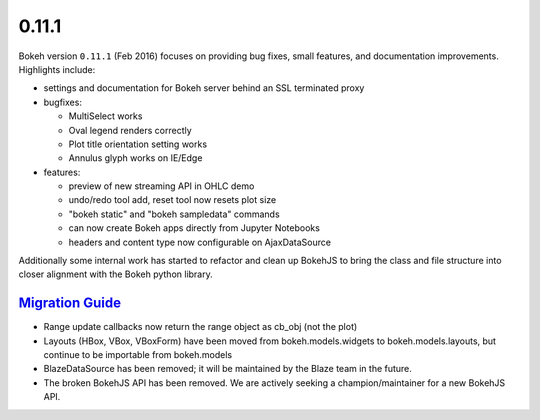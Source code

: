 .. _release-0-11-1:

0.11.1
======

Bokeh version ``0.11.1`` (Feb 2016) focuses on providing bug fixes, small
features, and documentation improvements. Highlights include:

* settings and documentation for Bokeh server behind an SSL terminated proxy
* bugfixes:

  - MultiSelect works
  - Oval legend renders correctly
  - Plot title orientation setting works
  - Annulus glyph works on IE/Edge

* features:

  - preview of new streaming API in OHLC demo
  - undo/redo tool add, reset tool now resets plot size
  - "bokeh static" and "bokeh sampledata" commands
  - can now create Bokeh apps directly from Jupyter Notebooks
  - headers and content type now configurable on AjaxDataSource

Additionally some internal work has started to refactor and clean up BokehJS
to bring the class and file structure into closer alignment with the Bokeh
python library.

.. _release-0-11-1-migration:

`Migration Guide <releases.html#release-0-11-1-migration>`__
------------------------------------------------------------

* Range update callbacks now return the range object as cb_obj (not the plot)
* Layouts (HBox, VBox, VBoxForm) have been moved from bokeh.models.widgets to
  bokeh.models.layouts, but continue to be importable from bokeh.models
* BlazeDataSource has been removed; it will be maintained by the Blaze team
  in the future.
* The broken BokehJS API has been removed. We are actively seeking a
  champion/maintainer for a new BokehJS API.
